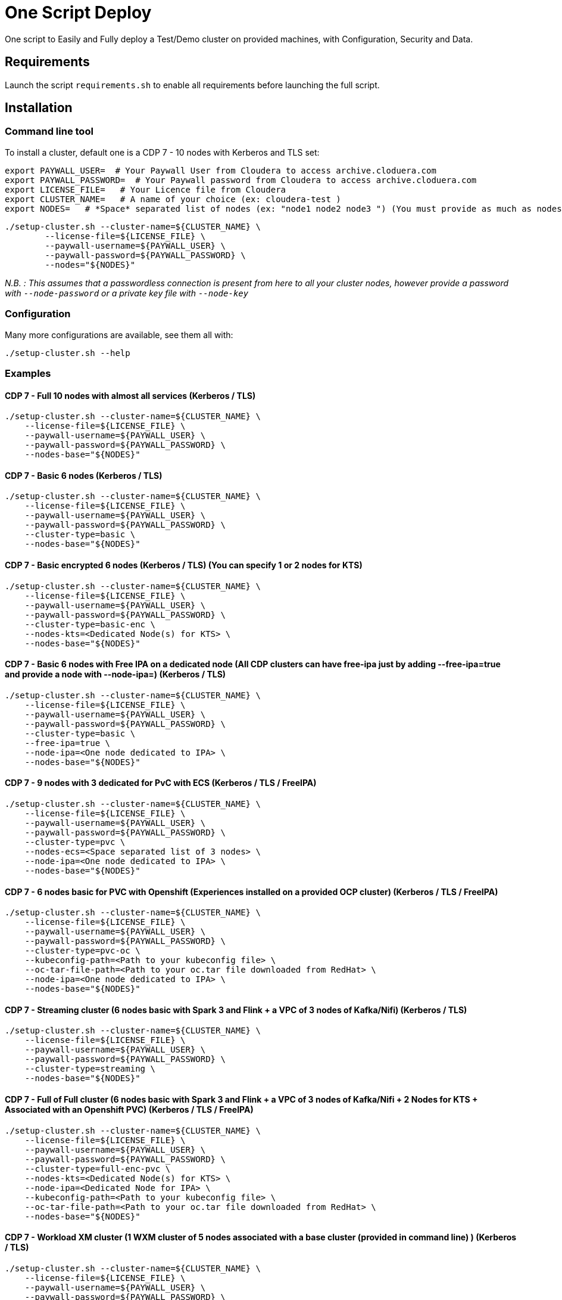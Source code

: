 # One Script Deploy

One script to Easily and Fully deploy a Test/Demo cluster on provided machines, with Configuration, Security and Data.

## Requirements

Launch the script ```requirements.sh``` to enable all requirements before launching the full script.

## Installation

### Command line tool

To install a cluster, default one is a CDP 7 - 10 nodes with Kerberos and TLS set: 

        export PAYWALL_USER=  # Your Paywall User from Cloudera to access archive.cloduera.com
        export PAYWALL_PASSWORD=  # Your Paywall password from Cloudera to access archive.cloduera.com
        export LICENSE_FILE=   # Your Licence file from Cloudera
        export CLUSTER_NAME=   # A name of your choice (ex: cloudera-test )
        export NODES=   # *Space* separated list of nodes (ex: "node1 node2 node3 ") (You must provide as much as nodes are needed for the type of installation you are launching, default being 10.)

        ./setup-cluster.sh --cluster-name=${CLUSTER_NAME} \
                --license-file=${LICENSE_FILE} \
                --paywall-username=${PAYWALL_USER} \
                --paywall-password=${PAYWALL_PASSWORD} \
                --nodes="${NODES}"

__N.B. : This assumes that a passwordless connection is present from here to all your cluster nodes, however provide a password with ``--node-password`` or a private key file with ``--node-key`` __

### Configuration 

Many more configurations are available, see them all with:

        ./setup-cluster.sh --help


### Examples

#### CDP 7 - Full 10 nodes with almost all services (Kerberos / TLS)

        ./setup-cluster.sh --cluster-name=${CLUSTER_NAME} \
            --license-file=${LICENSE_FILE} \
            --paywall-username=${PAYWALL_USER} \
            --paywall-password=${PAYWALL_PASSWORD} \
            --nodes-base="${NODES}"

#### CDP 7 - Basic 6 nodes (Kerberos / TLS)

        ./setup-cluster.sh --cluster-name=${CLUSTER_NAME} \
            --license-file=${LICENSE_FILE} \
            --paywall-username=${PAYWALL_USER} \
            --paywall-password=${PAYWALL_PASSWORD} \
            --cluster-type=basic \
            --nodes-base="${NODES}"

#### CDP 7 - Basic encrypted 6 nodes (Kerberos / TLS) (You can specify 1 or 2 nodes for KTS)

        ./setup-cluster.sh --cluster-name=${CLUSTER_NAME} \
            --license-file=${LICENSE_FILE} \
            --paywall-username=${PAYWALL_USER} \
            --paywall-password=${PAYWALL_PASSWORD} \
            --cluster-type=basic-enc \
            --nodes-kts=<Dedicated Node(s) for KTS> \
            --nodes-base="${NODES}"

#### CDP 7 - Basic 6 nodes with Free IPA on a dedicated node (All CDP clusters can have free-ipa just by adding --free-ipa=true and provide a node with --node-ipa=) (Kerberos / TLS)
 
        ./setup-cluster.sh --cluster-name=${CLUSTER_NAME} \
            --license-file=${LICENSE_FILE} \
            --paywall-username=${PAYWALL_USER} \
            --paywall-password=${PAYWALL_PASSWORD} \
            --cluster-type=basic \
            --free-ipa=true \
            --node-ipa=<One node dedicated to IPA> \
            --nodes-base="${NODES}"

#### CDP 7 - 9 nodes with 3 dedicated for PvC with ECS (Kerberos / TLS / FreeIPA)

        ./setup-cluster.sh --cluster-name=${CLUSTER_NAME} \
            --license-file=${LICENSE_FILE} \
            --paywall-username=${PAYWALL_USER} \
            --paywall-password=${PAYWALL_PASSWORD} \
            --cluster-type=pvc \
            --nodes-ecs=<Space separated list of 3 nodes> \
            --node-ipa=<One node dedicated to IPA> \
            --nodes-base="${NODES}"

#### CDP 7 - 6 nodes basic for PVC with Openshift (Experiences installed on a provided OCP cluster) (Kerberos / TLS / FreeIPA)

        ./setup-cluster.sh --cluster-name=${CLUSTER_NAME} \
            --license-file=${LICENSE_FILE} \
            --paywall-username=${PAYWALL_USER} \
            --paywall-password=${PAYWALL_PASSWORD} \
            --cluster-type=pvc-oc \
            --kubeconfig-path=<Path to your kubeconfig file> \
            --oc-tar-file-path=<Path to your oc.tar file downloaded from RedHat> \
            --node-ipa=<One node dedicated to IPA> \
            --nodes-base="${NODES}"

#### CDP 7 - Streaming cluster (6 nodes basic with Spark 3 and Flink + a VPC of 3 nodes of Kafka/Nifi) (Kerberos / TLS)

        ./setup-cluster.sh --cluster-name=${CLUSTER_NAME} \
            --license-file=${LICENSE_FILE} \
            --paywall-username=${PAYWALL_USER} \
            --paywall-password=${PAYWALL_PASSWORD} \
            --cluster-type=streaming \
            --nodes-base="${NODES}"

#### CDP 7 - Full of Full cluster (6 nodes basic with Spark 3 and Flink + a VPC of 3 nodes of Kafka/Nifi + 2 Nodes for KTS + Associated with an Openshift PVC) (Kerberos / TLS / FreeIPA)

        ./setup-cluster.sh --cluster-name=${CLUSTER_NAME} \
            --license-file=${LICENSE_FILE} \
            --paywall-username=${PAYWALL_USER} \
            --paywall-password=${PAYWALL_PASSWORD} \
            --cluster-type=full-enc-pvc \
            --nodes-kts=<Dedicated Node(s) for KTS> \
            --node-ipa=<Dedicated Node for IPA> \
            --kubeconfig-path=<Path to your kubeconfig file> \
            --oc-tar-file-path=<Path to your oc.tar file downloaded from RedHat> \
            --nodes-base="${NODES}"

#### CDP 7 - Workload XM cluster (1 WXM cluster of 5 nodes associated with a base cluster (provided in command line) ) (Kerberos / TLS)

        ./setup-cluster.sh --cluster-name=${CLUSTER_NAME} \
            --license-file=${LICENSE_FILE} \
            --paywall-username=${PAYWALL_USER} \
            --paywall-password=${PAYWALL_PASSWORD} \
            --cluster-type=wxm \
            --altus-key-id=<ALTUS key ID provided by Cloudera> \
            --altus-private-key=<path to ALTUS private key provided by Cloudera> \
            --cm-base-url=<http://<CM host to connect to WXM>:<Port> \
            --tp-host=<Host in base cluster that will have Telemetry Publisher installed> \
            --nodes-base="${NODES}"


#### CDP 7 - Unsecure

        ./setup-cluster.sh --cluster-name=${CLUSTER_NAME} \
            --license-file=${LICENSE_FILE} \
            --paywall-username=${PAYWALL_USER} \
            --paywall-password=${PAYWALL_PASSWORD} \
            --kerberos=false \
            --tls=false \
            --nodes-base="${NODES}"

#### CDH 6 (Kerberos)

        ./setup-cluster.sh --cluster-name=${CLUSTER_NAME} \
            --license-file=${LICENSE_FILE} \
            --paywall-username=${PAYWALL_USER} \
            --paywall-password=${PAYWALL_PASSWORD} \
            --cluster-type=cdh6 \
            --nodes-base="${NODES}"


#### CDH 5 (Kerberos)

        ./setup-cluster.sh --cluster-name=${CLUSTER_NAME} \
            --license-file=${LICENSE_FILE} \
            --paywall-username=${PAYWALL_USER} \
            --paywall-password=${PAYWALL_PASSWORD} \
            --cluster-type=cdh5 \
            --nodes-base="${NODES}"



#### HDP 3 (Kerberos)

        ./setup-cluster.sh --cluster-name=${CLUSTER_NAME} \
            --license-file=${LICENSE_FILE} \
            --paywall-username=${PAYWALL_USER} \
            --paywall-password=${PAYWALL_PASSWORD} \
            --cluster-type=hdp3 \
            --nodes-base="${NODES}"


#### HDP 2 (Kerberos)

        ./setup-cluster.sh --cluster-name=${CLUSTER_NAME} \
            --license-file=${LICENSE_FILE} \
            --paywall-username=${PAYWALL_USER} \
            --paywall-password=${PAYWALL_PASSWORD} \
            --cluster-type=hdp2 \
            --nodes-base="${NODES}"
        


## Output

### CM & Ambari

At the end, CM or Ambari depending on your installation should be available at the first node URL with appropriate http or https and port 
(depending on tls parameters for HDP which is false by default and tls for CDP which is true by default). 

During the installation, you can also follow the installation from CM or Ambari by connecting to it.

__N.B.: It is recommended to not interfer with the cluster during ansible installation until it is done__

### Users and Data

At the end of the installation, if it completed successfully, users are created on machines, their keytabs too and are retrieved in your local computer under ```/tmp/```, ```krb5.conf``` is also retrieved.

Moreover, it is also possible to launch some random data generation into various systems.

*All default passwords are Cloudera1234*





## Details on Installation

This describe in details the steps made during the installation in the right order, each one could be skipped and hence be launched separately.

### Architecture

Once you gathered all previous requirements, a launch could be made, it will mainly consist of 5 steps:

- Prepare your machines
- Launch the installation from the first node of your cluster using appropriate ansible playbook and files
- Do post-install configuration (mainly for CDP)
- Create users on your cluster
- Load some data into your cluster

Each step could be skipped (see command line help).

### Scripts 

This group of scripts, coordinated by main script: ```setup-cluster.sh``` has the goal to configure machines provided and launch a CDP (or HDP, CDH) installation with ansible.
Finally, some extra configurations steps and random data could be generated into different services.

All this, is only made from your machine.

This script relies on ansible scripts that must be accessible from your machine (if they are not, please setup an internal webserver and provide its url through command line).

link:https://github.com/frischHWC/cldr-playbook[Ansible CDP/CDH repository] 

link:https://github.com/frischHWC/ansible-hortonworks[Ansible HDP repository] 


Ansible script relies also on Cloudera repository to access CDP, CM, HDP, Ambari etc... (if they are not accessible, please setup an internal webserver and provide its url through command line).

link:https://archive.cloudera.com/p/[Cloudera repository] 


This script relies also on github repository to load data. (if they are not accessible, please setup an internal webserver and provide its url through command line).

link:https://github.com/frischHWC/random-datagen[Data Load repository] 


### Setup Machines

This step uses link:playbooks/hosts_setup[Playbook hosts_setup].

If you did not set parameter ``--setup`` to false, it will prepare all machines by setting ssh-passwordless, pushing required files to them.

__N.B.: This step can be done only one time and then bypass if you reuse same machines__


### Ansible Installation

This step uses link:playbooks/ansible_install_preparation[Playbook ansible_install_preparation] and then launch commands directly on the host to launch ansible installation there.

The first playbook used can be skipped setting parameter ``--install`` to false, which is true by default.

It cleans up the first node, creates a directory ```~/deployment/ansible-repo/```, get ansible repository as a zip in it and add files for your installation in it.

Then, the proper ansible command corresponding to the installation is lauched directly on the first node. 


### Post Installation

This step uses link:playbooks/post_install[Playbook post_install].

If you install a CDP cluster and let parameter ``--post-install`` to true, it will do some extra-steps, such as setting no unlogin on CM, fix various potential bugs.


### User Creation

This step uses link:playbooks/user_creation[Playbook user_creation].

If you did not set explicitly parameter ``--user-creation`` to false, and installation completed succesfully, some users are created defined in link:playbooks/user_creation/extra_vars.yml[extra_vars of user_creation]. 

They are present on all nodes with their ```/home``` directory containing their keytabs.

Their keytabs are also fetch in your ```/tmp``` directory along with the ```krb5.conf```  allowing you to kinit directly from your computer.


### Data Loading

This step uses link:playbooks/data_load[Playbook data_load].

If you let parameter ``--data-load`` to true, a data loading step will start (only on CDP, HDP 2 and CDH 5 currently) to generate data into existing services of the paltform: HDFS, HBase, Hive etc...

It is based on link:https://github.com/frischHWC/random-datagen[random-datagen project]

__Note that this step is completely extensible as you can add new files to specify how data should be generated in folder link:playbooks/data_load/generate_data/models[playbooks/data_load/generate_data/models]__

__N.B.: This step will also create Ranger required policies, and these are also extensible by adding policies in link:playbooks/data_load/ranger_policies/push_policies/policies[playbooks/data_load/ranger_policies/push_policies/policies]__


## Extension

Once you are familiar with these scripts, you can easily tune them using command-line parameters to provide your own cluster files and repositories.

### Cluster Definition

To provide a quick new definition of a cluster:

1. Copy-Paste directory ansible-cdp and name it for example: ansible-cdp-configured
2. Make all your modifications in files of your copied directory
3. Launch script with argument: ``--cluster-type=ansible-cdp-configured`` (It will automatically take files under ansible-cdp-configured/ directory)

### User Creation & Data Loading

Those steps can be launched indepently and you can configure it to create more users or load different and more data.

Look inside playbooks folder to link:playbooks/user_creation/extra_vars.yml[extra_vars.yml] to get more about possibilities.

### Private Cloud

Private Cloud setup (on ECS or OC) can also be launched independently on a running cluster.

Configuration of private cloud cluster can also be launched independently. (Use ``--install-pvc=false`` but ``--pvc=true`` to configure but not re-install your pvc).

In link:playbooks/pvc_setup/extra_vars.yml[extra_vars.yml] you can provide CDWs, CDEs, CMLs that will be provisionned for you and also rights that you expect on your users.


## Limitations & Known Bugs

- TLS is not set for HDP & CDH clusters
- Data loading is not made for HDP 3 & CDH 6 clusters
- Free IPA is only available for CDP clusters

Please feel free to contribute and help solve and implement TODOs listed in link:TODOs.adoc[TODOs.adoc]
